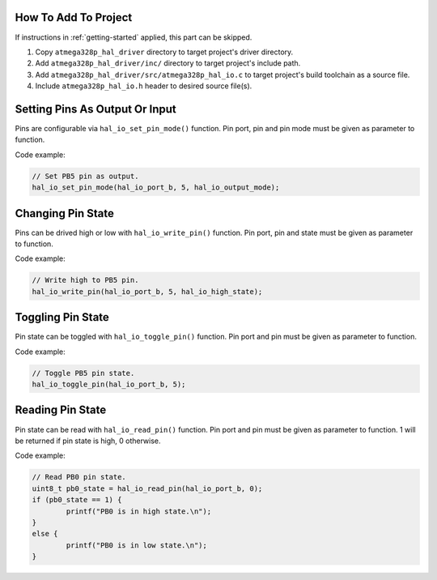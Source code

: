 .. _io-info:

How To Add To Project
=====================

If instructions in :ref:`getting-started` applied, this part can be skipped.

1. Copy ``atmega328p_hal_driver`` directory to target project's driver directory.
2. Add ``atmega328p_hal_driver/inc/`` directory to target project's include path.
3. Add ``atmega328p_hal_driver/src/atmega328p_hal_io.c`` to target project's build toolchain as a source file.
4. Include ``atmega328p_hal_io.h`` header to desired source file(s).

Setting Pins As Output Or Input
===============================

Pins are configurable via ``hal_io_set_pin_mode()`` function. Pin port, pin and pin mode must be given as parameter to function.

.. doxygenfunction:: hal_io_set_pin_mode
	:project: ATmega328P HAL Driver

Code example:

.. code-block:: c

	// Set PB5 pin as output.
	hal_io_set_pin_mode(hal_io_port_b, 5, hal_io_output_mode);

Changing Pin State
==================

Pins can be drived high or low with ``hal_io_write_pin()`` function. Pin port, pin and state must be given as parameter to function.

.. doxygenfunction:: hal_io_write_pin
	:project: ATmega328P HAL Driver

Code example:

.. code-block:: c

	// Write high to PB5 pin.
	hal_io_write_pin(hal_io_port_b, 5, hal_io_high_state);

Toggling Pin State
==================

Pin state can be toggled with ``hal_io_toggle_pin()`` function. Pin port and pin must be given as parameter to function.

.. doxygenfunction:: hal_io_toggle_pin
	:project: ATmega328P HAL Driver

Code example:

.. code-block:: c

	// Toggle PB5 pin state.
	hal_io_toggle_pin(hal_io_port_b, 5);

Reading Pin State
=================

Pin state can be read with ``hal_io_read_pin()`` function. Pin port and pin must be given as parameter to function. 1 will be returned if pin state is high, 0 otherwise.

.. doxygenfunction:: hal_io_read_pin
	:project: ATmega328P HAL Driver

Code example:

.. code-block:: c

	// Read PB0 pin state.
	uint8_t pb0_state = hal_io_read_pin(hal_io_port_b, 0);
	if (pb0_state == 1) {
		printf("PB0 is in high state.\n");
	}
	else {
		printf("PB0 is in low state.\n");
	}
